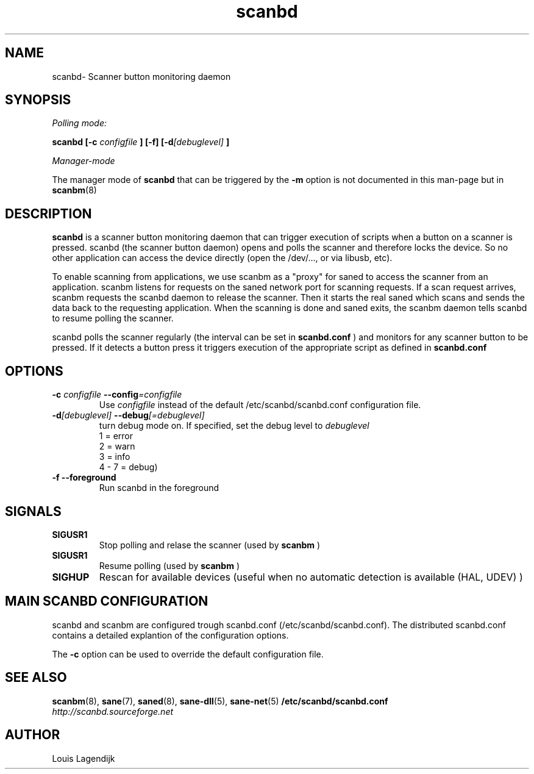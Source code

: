 .\" $Id: scanbd.man 201 2014-12-12 07:35:03Z wimalopaan $
.TH scanbd 8 "02 Jan 2013" "scanbd 1.92" "Scanner button daemon"
.IX scanbd
.SH NAME
scanbd\- Scanner button monitoring daemon
.SH SYNOPSIS
.I Polling mode:
.PP
.B scanbd
.B [\-c 
.I configfile
.B ] [\-f]
.BI  [\-d [debuglevel]
.B ]
.PP
.I Manager-mode
.PP
The manager mode of 
.B scanbd 
that can be triggered by the 
.B \-m
option is not documented in this man-page but in 
.BR scanbm (8)
.
.SH DESCRIPTION
.B scanbd
is a scanner button monitoring daemon that can trigger execution of scripts when
a button on a scanner is pressed.
scanbd (the scanner button daemon) opens and polls the scanner 
and therefore locks the device. So no other application can access the device 
directly (open the /dev/..., or via libusb, etc).
.PP
To enable scanning from applications, we use scanbm as a "proxy" for 
saned to access the scanner from an application. scanbm 
listens for requests on the saned network port for scanning requests.
If a scan request arrives, scanbm 
requests the scanbd daemon to release the scanner. 
Then it starts the real saned which scans and sends the data back
to the requesting application. When the scanning is done and saned exits, the 
scanbm daemon tells scanbd to resume polling the scanner.
.PP
scanbd polls the scanner regularly (the interval can be set in 
.B scanbd.conf
) and monitors for any scanner button to be pressed. If it detects a button press
it triggers execution of the appropriate script as defined in 
.B scanbd.conf
.
.SH OPTIONS
.TP
.BI \-c " configfile" " \-\-config" =configfile
Use 
.I configfile
instead of the default /etc/scanbd/scanbd.conf configuration file.
.TP
.BI \-d [debuglevel] " \-\-debug" [=debuglevel]
turn debug mode on. If specified, set the debug level to 
.I debuglevel
.br
1 = error 
.br
2 = warn
.br
3 = info
.br
4 - 7 = debug)
.TP
.B \-f \-\-foreground
Run scanbd in the foreground
.SH SIGNALS
.TP
.B SIGUSR1
Stop polling and relase the scanner (used by 
.B scanbm
)
.TP
.B SIGUSR1
Resume polling (used by 
.B scanbm
)
.TP
.B SIGHUP 
Rescan for available devices (useful when no automatic detection is available (HAL, UDEV) )
.SH MAIN SCANBD CONFIGURATION
scanbd and scanbm are configured trough scanbd.conf (/etc/scanbd/scanbd.conf).
The distributed scanbd.conf
contains a detailed explantion of the configuration options.
.PP 
The 
.B \-c
option can be used to override the default configuration file.
.SH "SEE ALSO"
.BR scanbm (8),
.BR sane (7),
.BR saned (8),
.BR sane\-dll (5),
.BR sane\-net (5)
.BR /etc/scanbd/scanbd.conf
.br
.I http://scanbd.sourceforge.net
.SH AUTHOR
Louis Lagendijk
